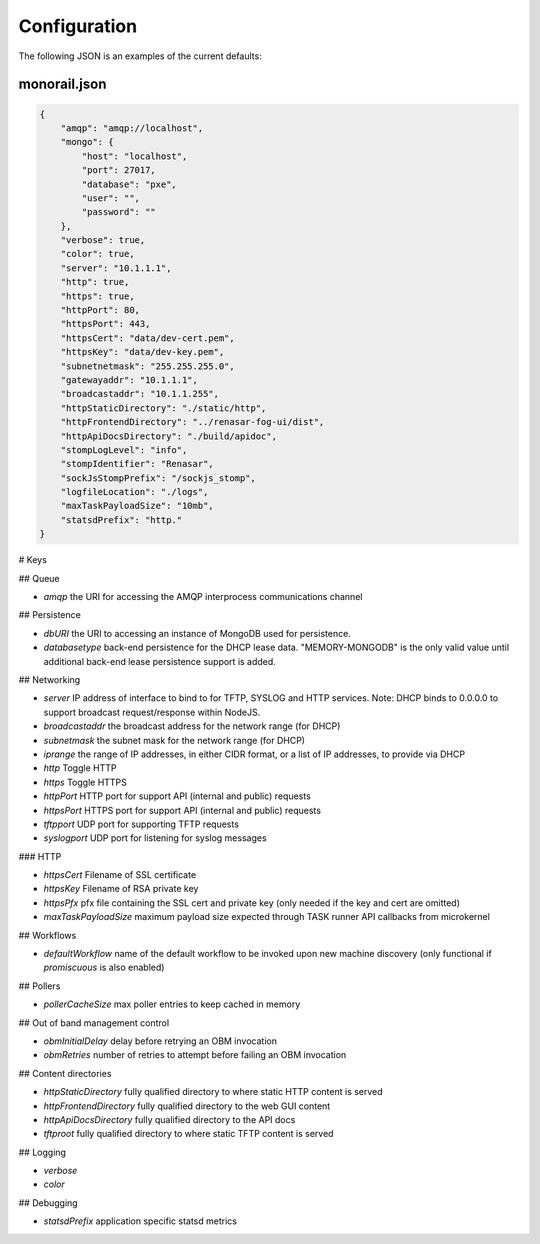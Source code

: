 Configuration
----------------------

The following JSON is an examples of the current defaults:

monorail.json
~~~~~~~~~~~~~~~~~~~~~

.. code-block:: JSON

    {
        "amqp": "amqp://localhost",
        "mongo": {
            "host": "localhost",
            "port": 27017,
            "database": "pxe",
            "user": "",
            "password": ""
        },
        "verbose": true,
        "color": true,
        "server": "10.1.1.1",
        "http": true,
        "https": true,
        "httpPort": 80,
        "httpsPort": 443,
        "httpsCert": "data/dev-cert.pem",
        "httpsKey": "data/dev-key.pem",
        "subnetnetmask": "255.255.255.0",
        "gatewayaddr": "10.1.1.1",
        "broadcastaddr": "10.1.1.255",
        "httpStaticDirectory": "./static/http",
        "httpFrontendDirectory": "../renasar-fog-ui/dist",
        "httpApiDocsDirectory": "./build/apidoc",
        "stompLogLevel": "info",
        "stompIdentifier": "Renasar",
        "sockJsStompPrefix": "/sockjs_stomp",
        "logfileLocation": "./logs",
        "maxTaskPayloadSize": "10mb",
        "statsdPrefix": "http."
    }


# Keys

## Queue

* `amqp` the URI for accessing the AMQP interprocess communications channel

## Persistence

* `dbURI` the URI to accessing an instance of MongoDB used for persistence.
* `databasetype` back-end persistence for the DHCP lease data. "MEMORY-MONGODB" is the only valid value until additional back-end lease persistence support is added.

## Networking

* `server` IP address of interface to bind to for TFTP, SYSLOG and HTTP services. Note: DHCP binds to 0.0.0.0 to support broadcast request/response within NodeJS.

* `broadcastaddr` the broadcast address for the network range (for DHCP)
* `subnetmask` the subnet mask for the network range (for DHCP)
* `iprange` the range of IP addresses, in either CIDR format, or a list of IP addresses, to provide via DHCP

* `http` Toggle HTTP
* `https` Toggle HTTPS
* `httpPort` HTTP port for support API (internal and public) requests
* `httpsPort` HTTPS port for support API (internal and public) requests
* `tftpport` UDP port for supporting TFTP requests
* `syslogport` UDP port for listening for syslog messages

### HTTP

* `httpsCert` Filename of SSL certificate
* `httpsKey` Filename of RSA private key
* `httpsPfx` pfx file containing the SSL cert and private key (only needed if the key and cert are omitted)
* `maxTaskPayloadSize` maximum payload size expected through TASK runner API callbacks from microkernel

## Workflows

* `defaultWorkflow` name of the default workflow to be invoked upon new machine discovery (only functional if `promiscuous` is also enabled)

## Pollers

* `pollerCacheSize` max poller entries to keep cached in memory

## Out of band management control

* `obmInitialDelay` delay before retrying an OBM invocation
* `obmRetries` number of retries to attempt before failing an OBM invocation

## Content directories

* `httpStaticDirectory` fully qualified directory to where static HTTP content is served
* `httpFrontendDirectory` fully qualified directory to the web GUI content
* `httpApiDocsDirectory` fully qualified directory to the API docs
* `tftproot` fully qualified directory to where static TFTP content is served

## Logging

* `verbose`
* `color`

## Debugging

* `statsdPrefix` application specific statsd metrics
